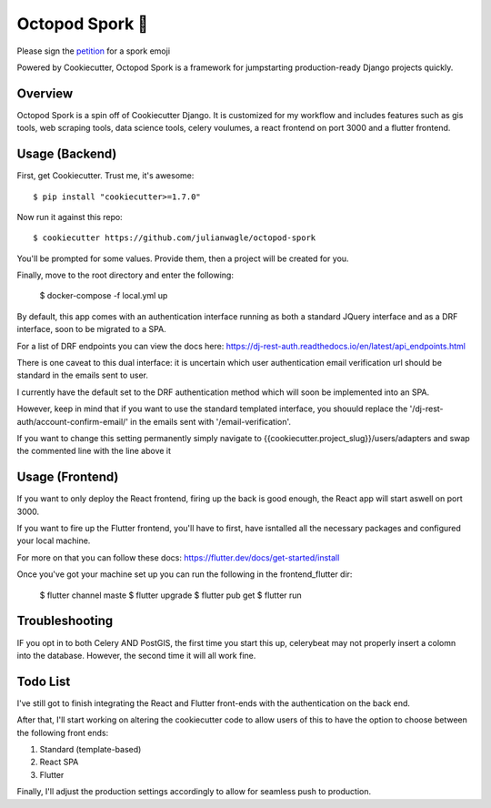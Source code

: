 Octopod Spork 🐙
===================

Please sign the petition_ for a spork emoji 

.. _petition: https://www.change.org/p/apple-we-as-a-union-ad-people-need-a-spork-emoji-now


.. image:: https://img.shields.io/github/workflow/status/pydanny/cookiecutter-django/CI/master
    :target: https://github.com/pydanny/cookiecutter-django/actions?query=workflow%3ACI
    :alt: Build Status

.. image:: https://readthedocs.org/projects/cookiecutter-django/badge/?version=latest
    :target: https://cookiecutter-django.readthedocs.io/en/latest/?badge=latest
    :alt: Documentation Status

.. image:: https://img.shields.io/badge/cookiecutter-Join%20on%20Slack-green?style=flat&logo=slack
    :target: https://join.slack.com/t/cookie-cutter/shared_invite/enQtNzI0Mzg5NjE5Nzk5LTRlYWI2YTZhYmQ4YmU1Y2Q2NmE1ZjkwOGM0NDQyNTIwY2M4ZTgyNDVkNjMxMDdhZGI5ZGE5YmJjM2M3ODJlY2U

.. image:: https://www.codetriage.com/pydanny/cookiecutter-django/badges/users.svg
    :target: https://www.codetriage.com/pydanny/cookiecutter-django
    :alt: Code Helpers Badge

.. image:: https://img.shields.io/badge/code%20style-black-000000.svg
    :target: https://github.com/ambv/black
    :alt: Code style: black

Powered by Cookiecutter, Octopod Spork is a framework for jumpstarting production-ready Django projects quickly.


Overview
---------
Octopod Spork is a spin off of Cookiecutter Django. It is customized for my workflow and includes features such as gis tools, web scraping tools, data science tools, celery voulumes, a react frontend on port 3000 and a flutter frontend.


Usage (Backend)
---------------

First, get Cookiecutter. Trust me, it's awesome::

    $ pip install "cookiecutter>=1.7.0"

Now run it against this repo::

    $ cookiecutter https://github.com/julianwagle/octopod-spork

You'll be prompted for some values. Provide them, then a project will be created for you.

Finally, move to the root directory and enter the following:

    $ docker-compose -f local.yml up
    
By default, this app comes with an authentication interface running as both a standard JQuery interface and as a DRF interface, soon to be migrated to a SPA.

For a list of DRF endpoints you can view the docs here: https://dj-rest-auth.readthedocs.io/en/latest/api_endpoints.html
    
There is one caveat to this dual interface: it is uncertain which user authentication email verification url should be standard in the emails sent to user. 

I currently have the default set to the DRF authentication method which will soon be implemented into an SPA. 

However, keep in mind that if you want to use the standard templated interface, you shouuld replace the '/dj-rest-auth/account-confirm-email/' in the emails sent with '/email-verification'.

If you want to change this setting permanently simply navigate to {{cookiecutter.project_slug}}/users/adapters and swap the commented line with the line above it


Usage (Frontend)
----------------

If you want to only deploy the React frontend, firing up the back is good enough, the React app will start aswell on port 3000.

If you want to fire up the Flutter frontend, you'll have to first, have isntalled all the necessary packages and configured your local machine. 

For more on that you can follow these docs: https://flutter.dev/docs/get-started/install

Once you've got your machine set up you can run the following in the frontend_flutter dir:

        $ flutter channel maste
        $ flutter upgrade
        $ flutter pub get
        $ flutter run


Troubleshooting
---------------

IF you opt in to both Celery AND PostGIS, the first time you start this up, celerybeat may not properly insert a colomn into the database. However, the second time it will all work fine.


Todo List
---------

I've still got to finish integrating the React and Flutter front-ends with the authentication on the back end. 

After that, I'll start working on altering the cookiecutter code to allow users of this to have the option to choose between the following front ends:

1. Standard (template-based)
2. React SPA
3. Flutter

Finally, I'll adjust the production settings accordingly to allow for seamless push to production.

